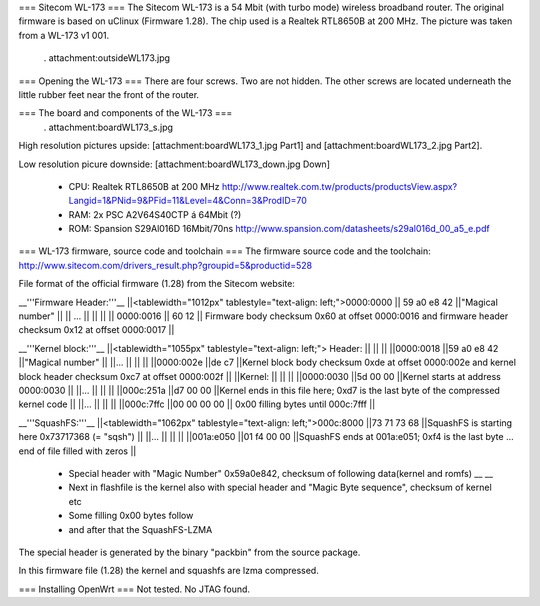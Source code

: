 === Sitecom WL-173 ===
The Sitecom WL-173 is a 54 Mbit (with turbo mode) wireless broadband router. The original firmware is based on uClinux (Firmware 1.28). The chip used is a Realtek RTL8650B at 200 MHz. The picture was taken from a WL-173 v1 001.

 . attachment:outsideWL173.jpg
=== Opening the WL-173 ===
There are four screws. Two are not hidden. The other screws are located underneath the little rubber feet near the front of the router.

=== The board and components of the WL-173 ===
 . attachment:boardWL173_s.jpg
High resolution pictures upside: [attachment:boardWL173_1.jpg Part1] and [attachment:boardWL173_2.jpg Part2].

Low resolution picure downside: [attachment:boardWL173_down.jpg Down]

 * CPU: Realtek RTL8650B at 200 MHz http://www.realtek.com.tw/products/productsView.aspx?Langid=1&PNid=9&PFid=11&Level=4&Conn=3&ProdID=70
 * RAM: 2x PSC A2V64S40CTP á 64Mbit (?)
 * ROM: Spansion S29Al016D 16Mbit/70ns http://www.spansion.com/datasheets/s29al016d_00_a5_e.pdf
=== WL-173 firmware, source code and toolchain ===
The firmware source code and the toolchain: http://www.sitecom.com/drivers_result.php?groupid=5&productid=528

File format of the official firmware (1.28) from the Sitecom website:

__'''Firmware Header:'''__
||<tablewidth="1012px" tablestyle="text-align: left;">0000:0000 || 59 a0 e8 42 ||"Magical number" ||
|| ... || || ||
|| 0000:0016 || 60 12 || Firmware body checksum 0x60 at offset 0000:0016 and firmware header checksum 0x12 at offset 0000:0017 ||


__'''Kernel block:'''__
||<tablewidth="1055px" tablestyle="text-align: left;"> Header: || || ||
||0000:0018 ||59 a0 e8 42 ||"Magical number" ||
||... || || ||
||0000:002e ||de c7 ||Kernel block body checksum 0xde at offset 0000:002e and kernel block header checksum 0xc7 at offset 0000:002f ||
||Kernel: || || ||
||0000:0030 ||5d 00 00 ||Kernel starts at address  0000:0030 ||
||... || || ||
||000c:251a ||d7 00 00 ||Kernel ends in this file here; 0xd7 is the last byte of the compressed kernel code ||
||... || || ||
||000c:7ffc ||00 00 00  00 || 0x00 filling bytes until 000c:7fff ||


__'''SquashFS:'''__
||<tablewidth="1062px" tablestyle="text-align: left;">000c:8000 ||73 71 73 68 ||SquashFS is starting here 0x73717368 (= "sqsh") ||
||... || || ||
||001a:e050 ||01 f4 00 00 ||SquashFS ends at 001a:e051; 0xf4 is the last byte ... end of file filled with zeros ||


 * Special header with "Magic Number" 0x59a0e842, checksum of following data(kernel and romfs) __ __
 * Next in flashfile is the kernel also with special header and "Magic Byte sequence", checksum of kernel etc
 * Some filling 0x00 bytes follow
 * and after that the SquashFS-LZMA

The special header is generated by the binary "packbin" from the source package.

In this firmware file (1.28) the kernel and squashfs are lzma compressed.

=== Installing OpenWrt ===
Not tested. No JTAG found.

